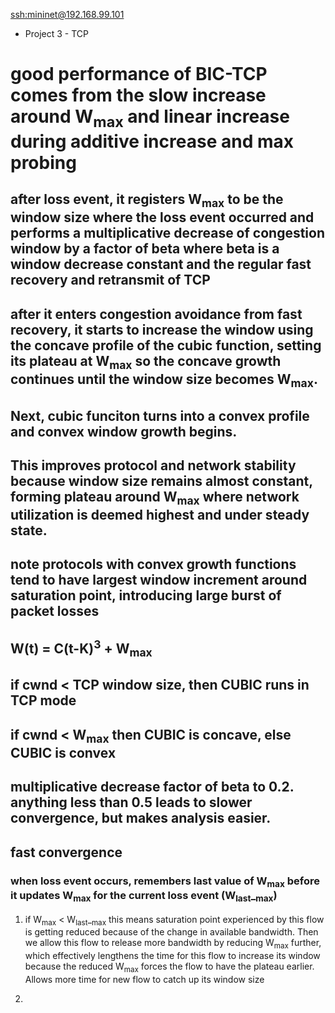 #+STARTUP: inlineimages
ssh:mininet@192.168.99.101

- Project 3 - TCP
* good performance of BIC-TCP comes from the slow increase around W_max and linear increase during additive increase and max probing
** [[file:./pics/bic.png]]
** after loss event, it registers W_max to be the window size where the loss event occurred and performs a multiplicative decrease of congestion window by a factor of beta where beta is a window decrease constant and the regular fast recovery and retransmit of TCP
** after it enters congestion avoidance from fast recovery, it starts to increase the window using the concave profile of the cubic function, setting its plateau at W_max so the concave growth continues until the window size becomes W_max.
** Next, cubic funciton turns into a convex profile and convex window growth begins.
** This improves protocol and network stability because window size remains almost constant, forming plateau around W_max where network utilization is deemed highest and under steady state.
** note protocols with convex growth functions tend to have largest window increment around saturation point, introducing large burst of packet losses
** W(t) = C(t-K)^3 + W_max
# C-c C-x \ subscript&superscript
** if cwnd < TCP window size, then CUBIC runs in TCP mode
** if cwnd < W_max then CUBIC is concave, else CUBIC is convex
** multiplicative decrease factor of beta to 0.2. anything less than 0.5 leads to slower convergence, but makes analysis easier.
** fast convergence
*** when loss event occurs, remembers last value of W_max before it updates W_max for the current loss event (W_last__max)
**** if W_max < W_last__max this means saturation point experienced by this flow is getting reduced because of the change in available bandwidth. Then we allow this flow to release more bandwidth by reducing W_max further, which effectively lengthens the time for this flow to increase its window because the reduced W_max forces the flow to have the plateau earlier. Allows more time for new flow to catch up its window size
**** 
